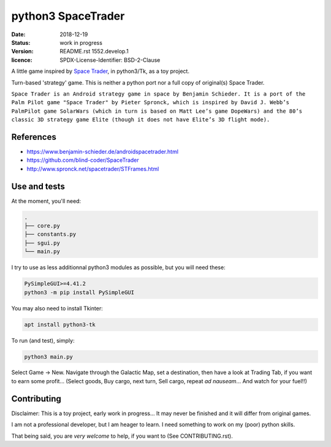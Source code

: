 ===================
python3 SpaceTrader
===================

:date: 2018-12-19
:status: work in progress
:version: $Id: README.rst 1552.develop.1 $
:licence: SPDX-License-Identifier: BSD-2-Clause


A little game inspired by `Space Trader <https://www.benjamin-schieder.de/androidspacetrader.html>`_, in python3/Tk, as a toy project.

Turn-based 'strategy' game. This is neither a python port nor a full copy of original(s) Space Trader.

``Space Trader is an Android strategy game in space by Benjamin Schieder. It is a port of the Palm Pilot game "Space Trader" by Pieter Spronck, which is inspired by David J. Webb’s PalmPilot game SolarWars (which in turn is based on Matt Lee’s game DopeWars) and the 80’s classic 3D strategy game Elite (though it does not have Elite’s 3D flight mode).``


References
==========

* https://www.benjamin-schieder.de/androidspacetrader.html

* https://github.com/blind-coder/SpaceTrader

* http://www.spronck.net/spacetrader/STFrames.html


Use and tests
=============

At the moment, you'll need:


.. code-block:: bash

    .
    ├── core.py
    ├── constants.py
    ├── sgui.py
    └── main.py


I try to use as less additionnal python3 modules as possible, but you will need these:

.. code-block:: python

    PySimpleGUI>=4.41.2
    python3 -m pip install PySimpleGUI


You may also need to install Tkinter:

.. code-block:: bash

    apt install python3-tk


To run (and test), simply:

.. code-block:: bash

    python3 main.py


Select Game -> New. Navigate through the Galactic Map, set a destination, then have a look at Trading Tab, if you want to earn some profit... (Select goods, Buy cargo, next turn, Sell cargo, repeat *ad nauseam*... And watch for your fuel!!)


Contributing
============

Disclaimer: This is a toy project, early work in progress... It may never be finished and it will differ from original games.

I am not a professional developer, but I am heager to learn. I need something to work on my (poor) python skills.

That being said, you are *very welcome* to help, if you want to (See CONTRIBUTING.rst).


